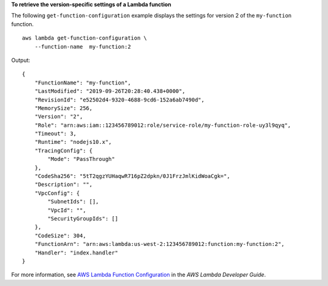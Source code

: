 **To retrieve the version-specific settings of a Lambda function**

The following ``get-function-configuration`` example displays the settings for version 2 of the ``my-function`` function. ::

    aws lambda get-function-configuration \
        --function-name  my-function:2

Output::

    {
        "FunctionName": "my-function",
        "LastModified": "2019-09-26T20:28:40.438+0000",
        "RevisionId": "e52502d4-9320-4688-9cd6-152a6ab7490d",
        "MemorySize": 256,
        "Version": "2",
        "Role": "arn:aws:iam::123456789012:role/service-role/my-function-role-uy3l9qyq",
        "Timeout": 3,
        "Runtime": "nodejs10.x",
        "TracingConfig": {
            "Mode": "PassThrough"
        },
        "CodeSha256": "5tT2qgzYUHaqwR716pZ2dpkn/0J1FrzJmlKidWoaCgk=",
        "Description": "",
        "VpcConfig": {
            "SubnetIds": [],
            "VpcId": "",
            "SecurityGroupIds": []
        },
        "CodeSize": 304,
        "FunctionArn": "arn:aws:lambda:us-west-2:123456789012:function:my-function:2",
        "Handler": "index.handler"
    }

For more information, see `AWS Lambda Function Configuration <https://docs.aws.amazon.com/lambda/latest/dg/resource-model.html>`__ in the *AWS Lambda Developer Guide*.
